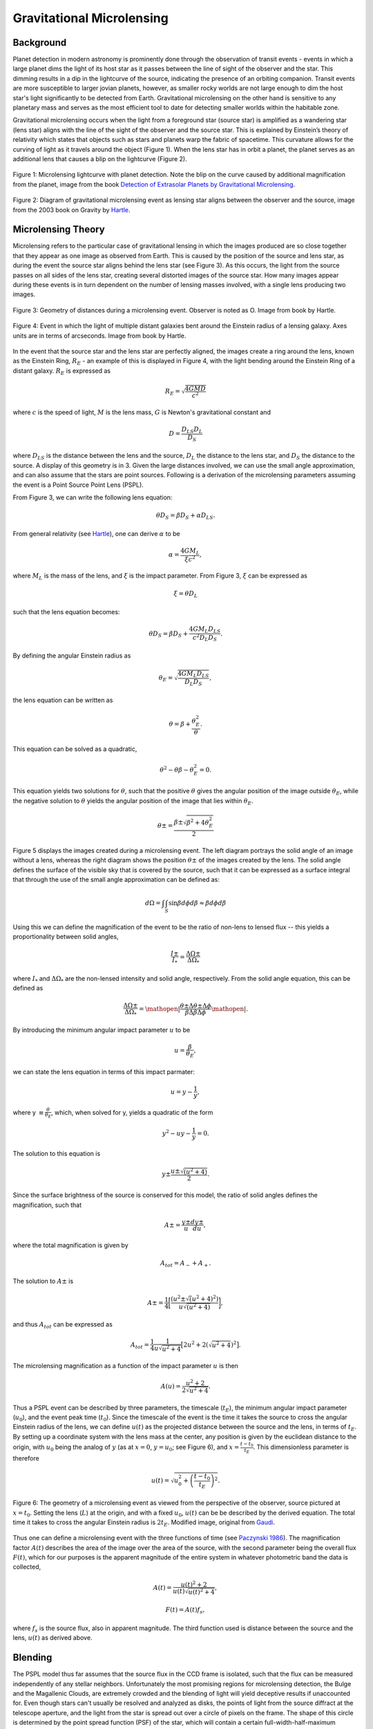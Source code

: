 .. _Gravitational_Microlensing:

Gravitational Microlensing
===========

Background
-----------
Planet detection in modern astronomy is prominently done through the observation of transit events - events in which a large planet dims the light of its host star as it passes between the line of sight of the observer and the star. This dimming results in a dip in the lightcurve of the source, indicating the presence of an orbiting companion. Transit events are more susceptible to larger jovian planets, however, as smaller rocky worlds are not large enough to dim the host star's light significantly to be detected from Earth. Gravitational microlensing on the other hand is sensitive to any planetary mass and serves as the most efficient tool to date for detecting smaller worlds within the habitable zone.

Gravitational microlensing occurs when the light from a foreground star (source star) is amplified as a wandering star (lens star) aligns with the line of the sight of the observer and the source star. This is explained by Einstein’s  theory of relativity which states that objects such as stars and planets warp the fabric of spacetime. This curvature allows for the curving of light as it travels around the object (Figure 1). When the lens star has in orbit a planet, the planet serves as an additional lens that causes a blip on the lightcurve (Figure 2).


.. figure:: _static/exo.png
    :align: center
    :width: 1200px

    Figure 1: Microlensing lightcurve with planet detection. Note the blip on the curve caused by additional magnification from the planet, image from the book `Detection of Extrasolar Planets by Gravitational Microlensing <https://citations.springernature.com/item?doi=10.1007/978-3-540-74008-7_3>`_.


.. figure:: _static/ML_diagram.png
    :align: center
    :width: 1200px

    Figure 2: Diagram of gravitational microlensing event as lensing star aligns between the observer and the source, image from the 2003 book on Gravity by `Hartle <https://ui.adsabs.harvard.edu/abs/2003gieg.book.....H/abstract>`_.


Microlensing Theory
-----------

Microlensing refers to the particular case of gravitational lensing in which the images produced are so close together that they appear as one image as observed from Earth. This is caused by the position of the source and lens star, as during the event the source star aligns behind the lens star (see Figure 3). As this occurs, the light from the source passes on all sides of the lens star, creating several distorted images of the source star. How many images appear during these events is in turn dependent on the number of lensing masses involved, with a single lens producing two images. 


.. figure:: _static/ML_diagram.png
    :align: center
    :width: 1200px

    Figure 3: Geometry of distances during a microlensing event. Observer is noted as O. Image from book by Hartle.



.. figure:: _static/exo.png
    :align: center
    :width: 1200px

    Figure 4: Event in which the light of multiple distant galaxies bent around the Einstein radius of a lensing galaxy. Axes units are in terms of arcseconds. Image from book by Hartle.

In the event that the source star and the lens star are perfectly aligned, the images create a ring around the lens, known as the Einstein Ring, :math:`R_E` - an example of this is displayed in Figure 4, with the light bending around the Einstein Ring of a distant galaxy. :math:`R_E` is expressed as

.. math:: 
	R_E = \sqrt{\frac{4GMD}{c^2}} 

where :math:`c` is the speed of light, :math:`M` is the lens mass, :math:`G` is Newton's gravitational constant and 

.. math::
	D = \frac{D_{LS}D_{L}}{D_{S}}

where :math:`D_{LS}` is the distance between the lens and the source, :math:`D_{L}` the distance to the lens star, and :math:`D_{S}` the distance to the source. A display of this geometry is in 3. Given the large distances involved, we can use the small angle approximation, and can also assume that the stars are point sources. Following is a derivation of the microlensing parameters assuming the event is a Point Source Point Lens (PSPL).

From Figure 3, we can write the following lens equation:

.. math::
	\theta D_S = \beta D_S + \alpha D_{LS}.

From general relativity (see `Hartle <https://ui.adsabs.harvard.edu/abs/2003gieg.book.....H/abstract>`_), one can derive :math:`\alpha` to be

.. math::
	\alpha = \frac{4GM_L}{\xi c^2},

where :math:`M_L` is the mass of the lens, and :math:`\xi` is the impact parameter. From Figure 3, :math:`\xi` can be expressed as 

.. math::
	\xi = \theta D_{L}

such that the lens equation becomes:

.. math::
	\theta D_S = \beta D_S + \frac{4GM_{L}D_{LS}}{c^2D_{L}D_{S}}.

By defining the angular Einstein radius as

.. math::
	\theta_E = \sqrt{\frac{4GM_{L}D_{LS}}{D_{L}D_{S}}},

the lens equation can be written as

.. math::
	\theta = \beta + \frac{\theta_{E}^2}{\theta}.

This equation can be solved as a quadratic,

.. math::
	\theta^2 - \theta \beta - \theta_{E}^2 = 0.

This equation yields two solutions for :math:`\theta`, such that the positive :math:`\theta` gives the angular position of the image outside :math:`\theta_E`, while the negative solution to :math:`\theta` yields the angular position of the image that lies within :math:`\theta_E`.

.. math::
	\theta\pm = \frac{\beta\pm\sqrt{\beta^2 + 4\theta_{E}^2}}{2}

Figure 5 displays the images created during a microlensing event. The left diagram portrays the solid angle of an image without a lens, whereas the right diagram shows the position :math:`\theta\pm` of the images created by the lens. The solid angle defines the surface of the visible sky that is covered by the source, such that it can be expressed as a surface integral that through the use of the small angle approximation can be defined as:

.. math::
	d\Omega = \int\int_S \sin\beta d\phi d\beta \approx \beta d\phi d\beta


.. figure:: _static/solid_angle_diagram.png
    :align: center
    :class: with-shadow with-border
    :width: 1200px

    Figure 5: Image of galaxy if lens (located at :math:`L`) was not present (left). The respective images (at :math:`theta\pm`) during the presence of a lens (right). The source is located at an angle :math:`\beta` from the observer-lens axis with angular dimensions of :math:`\Delta \phi` and :math:`\Delta \theta\pm`. Note that the azimuthal width (:math:`\Delta \phi`) of the image, whether located at :math:`\theta \pm`, is always conserved. Image from the 2003 book by `Hartle <https://citations.springernature.com/item?doi=10.1007/978-3-540-74008-7_3>`_.


Using this we can define the magnification of the event to be the ratio of non-lens to lensed flux -- this yields a proportionality between solid angles,

.. math::
	\frac{I\pm}{I_*} = \frac{\Delta\Omega\pm}{\Delta\Omega_*}

where :math:`I_*` and :math:`\Delta\Omega_*` are the non-lensed intensity and solid angle, respectively. From the solid angle equation, this can be defined as

.. math::
	\frac{\Delta\Omega\pm}{\Delta\Omega_*} = \mathopen|\frac{\theta\pm\Delta\theta\pm\Delta\phi}{\beta\Delta\beta\Delta\phi}\mathopen|.

By introducing the minimum angular impact parameter :math:`u` to be

.. math::
	u =\frac{\beta}{\theta_E},

we can state the lens equation in terms of this impact parmater: 

.. math::
	u = y - \frac{1}{y},

where y :math:`\equiv \frac{\theta}{\theta_E}`, which, when solved for y, yields a quadratic of the form

.. math::
	y^2 - uy - \frac{1}{y} = 0.

The solution to this equation is 

.. math::
	y\pm \frac{u\pm\sqrt{(u^2+4)}}{2}.

Since the surface brightness of the source is conserved for this model, the ratio of solid angles defines the magnification, such that

.. math::
	A\pm = \frac{y\pm}{u} \frac{dy\pm}{du},

where the total magnification is given by

.. math::
	A_{tot} = A_{-} + A_{+}.

The solution to :math:`A\pm` is

.. math::
	A\pm = \frac{1}{4} \bigg[\frac{(u^2 \pm \sqrt(u^2 + 4)^2)}{u\sqrt{(u^2+4)}} \bigg],

and thus :math:`A_{tot}` can be expressed as

.. math::
	A_{tot} = \frac{1}{4}\frac{1}{u\sqrt{u^2+4}} \big[2u^2 + 2(\sqrt{u^2+4})^2\big].

The microlensing magnification as a function of the impact parameter :math:`u` is then

.. math::
	A(u) = \frac{u^2 + 2}{2\sqrt{u^2+4}}.

Thus a PSPL event can be described by three parameters, the timescale (:math:`t_E`), the minimum angular impact parameter (:math:`u_0`), and the event peak time (:math:`t_0`). Since the timescale of the event is the time it takes the source to cross the angular Einstein radius of the lens, we can define :math:`u(t)` as the projected distance between the source and the lens, in terms of :math:`t_E`. By setting up a coordinate system with the lens mass at the center, any position is given by the euclidean distance to the origin, with :math:`u_0` being the analog of :math:`y` (as at :math:`x=0`, :math:`y=u_0`; see Figure 6), and :math:`x = \frac{t - t_0}{t_E}`. This dimensionless parameter is therefore 

.. math::
	u(t) = \sqrt{u_{0}^2+\left(\frac{t -t_0}{t_E}\right)^2}.


.. figure:: _static/diagram2.png
    :align: center
    :class: with-shadow with-border
    :width: 1200px

    Figure 6: The geometry of a microlensing event as viewed from the perspective of the observer, source pictured at :math:`x = t_0`. Setting the lens (:math:`L`) at the origin, and with a fixed :math:`u_0`, :math:`u(t)` can be be described by the derived equation. The total time it takes to cross the angular Einstein radius is :math:`2t_E`. Modified image, original from `Gaudi <http://adsabs.harvard.edu/abs/2010arXiv1002.0332G>`_.


Thus one can define a microlensing event with the three functions of time (see `Paczynski 1986 <https://ui.adsabs.harvard.edu/abs/1986ApJ...304....1P/abstract>`_). The magnification factor :math:`A(t)` describes the area of the image over the area of the source, with the second parameter being the overall flux :math:`F(t)`, which for our purposes is the apparent magnitude of the entire system in whatever photometric band the data is collected,

.. math::
	A(t) = \frac{u(t)^2+2}{u(t)\sqrt{u(t)^2+4}},

.. math::
	F(t) = A(t) f_{s},

where :math:`f_s` is the source flux, also in apparent magnitude. The third function used is distance between the source and the lens, :math:`u(t)` as derived above.

Blending
-----------
The PSPL model thus far assumes that the source flux in the CCD frame is isolated, such that the flux can be measured independently of any stellar neighbors. Unfortunately the most promising regions for microlensing detection, the Bulge and the Magallenic Clouds, are extremely crowded and the blending of light will yield deceptive results if unaccounted for. Even though stars can't usually be resolved and analyzed as disks, the points of light from the source diffract at the telescope aperture, and the light from the star is spread out over a circle of pixels on the frame. The shape of this circle is determined by the point spread function (PSF) of the star, which will contain a certain full-width-half-maximum (FWHM) that is dependent on the telescope and weather conditions at the time. If two stars lie at close angular separation from our line of sight, their PSF will overlap and we say the event is blended (Figure 7). 


.. figure:: _static/blending.png
    :align: center
    :class: with-shadow with-border
    :width: 1200px

    Figure 7: Blending occurs when neighboring stars overlap in the CCD frame. Only the light from one star exhibits microlensing behavior, making it important to subtract the additional blend flux to model the event correctly.

To account for blending, the belnd flux is added to the flux equation (:math:`F(t)`)

.. math::
	F(t) = A(t) f_{s} + f_b,

where :math:`f_b` is the additional blend flux (`see Han 1999 <https://arxiv.org/abs/astro-ph/9810401>`_). The overall observed flux is calculated as 

.. math::
	A_{obs}(t) = \frac{f_sA(t)+f_b}{f_s+f_b}.

Taking :math:`b = \frac{f_b}{f_s}`, :math:`A_{obs}(t)` becomes 

.. math::
	A_{obs}(t) = \frac{A(t)+b}{1 + b}.

In the event that the source causing the blending is not constant (e.g. variable star), :math:`f_b` must be an appropriate function of time, like a sinusoid for a long period variable star. Ultimately, accounting for blending requires guessing initial event parameters to derive an initial model for :math:`A(t)`, and inferring :math:`f_b` and :math:`f_s` by applying a :math:`\chi^2` test. While constraining :math:`b` through the fitting process is the most common method for dealing with blending, it is also possible to actually resolve the stars contributing $f_b$ through the use of space or large ground-based telescopes. For our purposes of modeling microlensing, we only had to set a value for the blending coefficient :math:`b`. From a previous analysis of microlensing events performed by `Richards et al 2011 <https://arxiv.org/abs/1101.1959>`_, we determined a blending coefficient between 1 and 10 was reasonable for modeling PSPL events (Figure 8).


.. figure:: _static/blendinggraph.png
    :align: center
    :class: with-shadow with-border
    :width: 1200px

    Figure 8: Baseline magnitude as a function of the blending coefficient :math:`b`. This microlensing data was taken by OGLE III and compiled between 2003 and 2008 by by `Richards et al 2011 <https://arxiv.org/abs/1101.1959>`_. For modeling events, we took :math:`1 \leq b \leq 10`.


While in reality a lens is not a point source, this simple model serves to illuminate the basic fundamentals behind the microlensing theory, and was sufficient for our modeling of microlensing events, as described in Section 3.

Planetary Perturbations
-----------
`Gaudi 1997 <https://arxiv.org/abs/astro-ph/9610123>`_ demonstrated how the mass of a planet could be detected when perturbation occurs. Any planet that orbits the lensing star is detectable (to first order) only if it is located at either :math:`y\pm`, denoted as :math:`\theta\pm` in Figure 6. If the planet is located in the Minor image (:math:`y_{-}`), the perturbation tends to destroy it, resulting in a decrease in magnification. On the other hand, if the planet is located in the Major image (:math:`y_{+}`), it will increase the magnification (Figure 9).


.. figure:: _static/planetarypert.jpg
    :align: center
    :class: with-shadow with-border
    :width: 1200px

    Figure 9: Example of a microlensing lightcurve with rare double planetary perturbation. An increase in magnification occurs when a planet is near the Major image, with a decrease occuring when a planet gets near the Minor image. We can approximate :math:`t_p` as the FWHM of the planetary signal. Modified image, original by `J Yee <http://www.microlensing-source.org/concept/extracting-parameters/>`_.


Another utility of our PSPL model is that it allows us to estimate the mass ratio between the lens star and a planetary companion by using the relation

.. math::
	\theta_p = \left( \frac{m_p}{M} \right)^\frac{1}{2} \theta_E,

where :math:`\theta_E` is still the Einstein ring of the lensing star, :math:`\theta_p` is the planetary Einstein ring, and :math:`m_p` \& :math:`M` are the mass of the planet and its host (see `Gaudi 1997 <https://arxiv.org/abs/astro-ph/9610123>`_). From our model, the ratio of Einstein rings should be proportional to the timescales of both the event and perturbation, thus also proportional to the square root of the mass ratio,

.. math::
	\left( \frac{\theta_p}{\theta_E} \right) = \left( \frac{t_p}{t_E} \right) = \left( \frac{m_p}{M} \right)^\frac{1}{2}.

Therefore, by measuring the mass of a star (through luminosity-temperature relation and/or spectral data), we can measure the mass of a planetary companion as 

.. math::
	m_p = \left( \frac{t_p}{t_E} \right)^2 M.

As microlensing is sensitive to any planetary mass, it remains the most promising tool to-date for detecting small, rocky worlds within the habitable zone of their host star.


